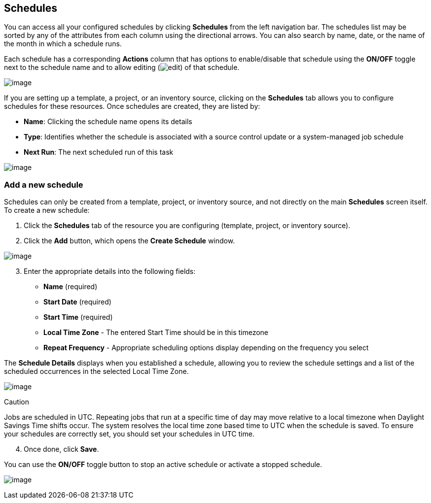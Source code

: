 == Schedules

You can access all your configured schedules by clicking *Schedules*
from the left navigation bar. The schedules list may be sorted by any of
the attributes from each column using the directional arrows. You can
also search by name, date, or the name of the month in which a schedule
runs.

Each schedule has a corresponding *Actions* column that has options to
enable/disable that schedule using the *ON/OFF* toggle next to the
schedule name and to allow editing
(image:edit-button.png[edit]) of that
schedule.

image:schedules-sample-list.png[image]

If you are setting up a template, a project, or an inventory source,
clicking on the *Schedules* tab allows you to configure schedules for
these resources. Once schedules are created, they are listed by:

* *Name*: Clicking the schedule name opens its details
* *Type*: Identifies whether the schedule is associated with a source
control update or a system-managed job schedule
* *Next Run*: The next scheduled run of this task

image:generic-schedules-example-list.png[image]

=== Add a new schedule

Schedules can only be created from a template, project, or inventory
source, and not directly on the main *Schedules* screen itself. To
create a new schedule:

[arabic]
. Click the *Schedules* tab of the resource you are configuring
(template, project, or inventory source).
. Click the *Add* button, which opens the *Create Schedule* window.

image:generic-create-schedule.png[image]

[arabic, start=3]
. Enter the appropriate details into the following fields:

* *Name* (required)
* *Start Date* (required)
* *Start Time* (required)
* *Local Time Zone* - The entered Start Time should be in this timezone
* *Repeat Frequency* - Appropriate scheduling options display depending
on the frequency you select

The *Schedule Details* displays when you established a schedule,
allowing you to review the schedule settings and a list of the scheduled
occurrences in the selected Local Time Zone.

image:generic-create-schedule-details.png[image]

Caution

Jobs are scheduled in UTC. Repeating jobs that run at a specific time of
day may move relative to a local timezone when Daylight Savings Time
shifts occur. The system resolves the local time zone based time to UTC
when the schedule is saved. To ensure your schedules are correctly set,
you should set your schedules in UTC time.

[arabic, start=4]
. Once done, click *Save*.

You can use the *ON/OFF* toggle button to stop an active schedule or
activate a stopped schedule.

image:generic-schedules-list-configured.png[image]

